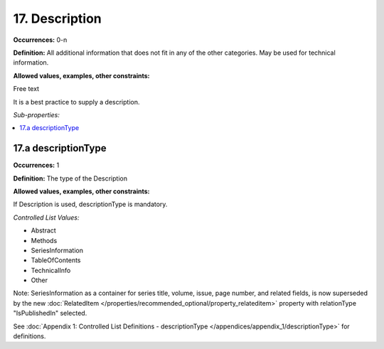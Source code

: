17. Description
====================

**Occurrences:** 0-n

**Definition:** All additional information that does not fit in any of the other categories. May be used for technical information.

**Allowed values, examples, other constraints:**

Free text

It is a best practice to supply a description.

*Sub-properties:*

.. contents:: :local:


17.a descriptionType
~~~~~~~~~~~~~~~~~~~~~~

**Occurrences:** 1

**Definition:** The type of the Description

**Allowed values, examples, other constraints:**

If Description is used, descriptionType is mandatory.

*Controlled List Values:*


* Abstract
* Methods
* SeriesInformation
* TableOfContents
* TechnicalInfo
* Other

Note: SeriesInformation as a container for series title, volume, issue, page number, and related fields, is now superseded by the new :doc:`RelatedItem </properties/recommended_optional/property_relateditem>` property with relationType "IsPublishedIn" selected.

See :doc:`Appendix 1: Controlled List Definitions - descriptionType </appendices/appendix_1/descriptionType>` for definitions.
